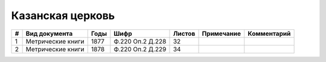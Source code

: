
.. Church datasheet RST template
.. Autogenerated by cfp-sphinx.py

.. index:: Казанская церковь

Казанская церковь
=================

.. list-table::
   :header-rows: 1

   * - #
     - Вид документа
     - Годы
     - Шифр
     - Листов
     - Примечание
     - Комментарий

   * - 1
     - Метрические книги
     - 1877
     - Ф.220 Оп.2 Д.228
     - 32
     - 
     - 
   * - 2
     - Метрические книги
     - 1878
     - Ф.220 Оп.2 Д.229
     - 34
     - 
     - 


